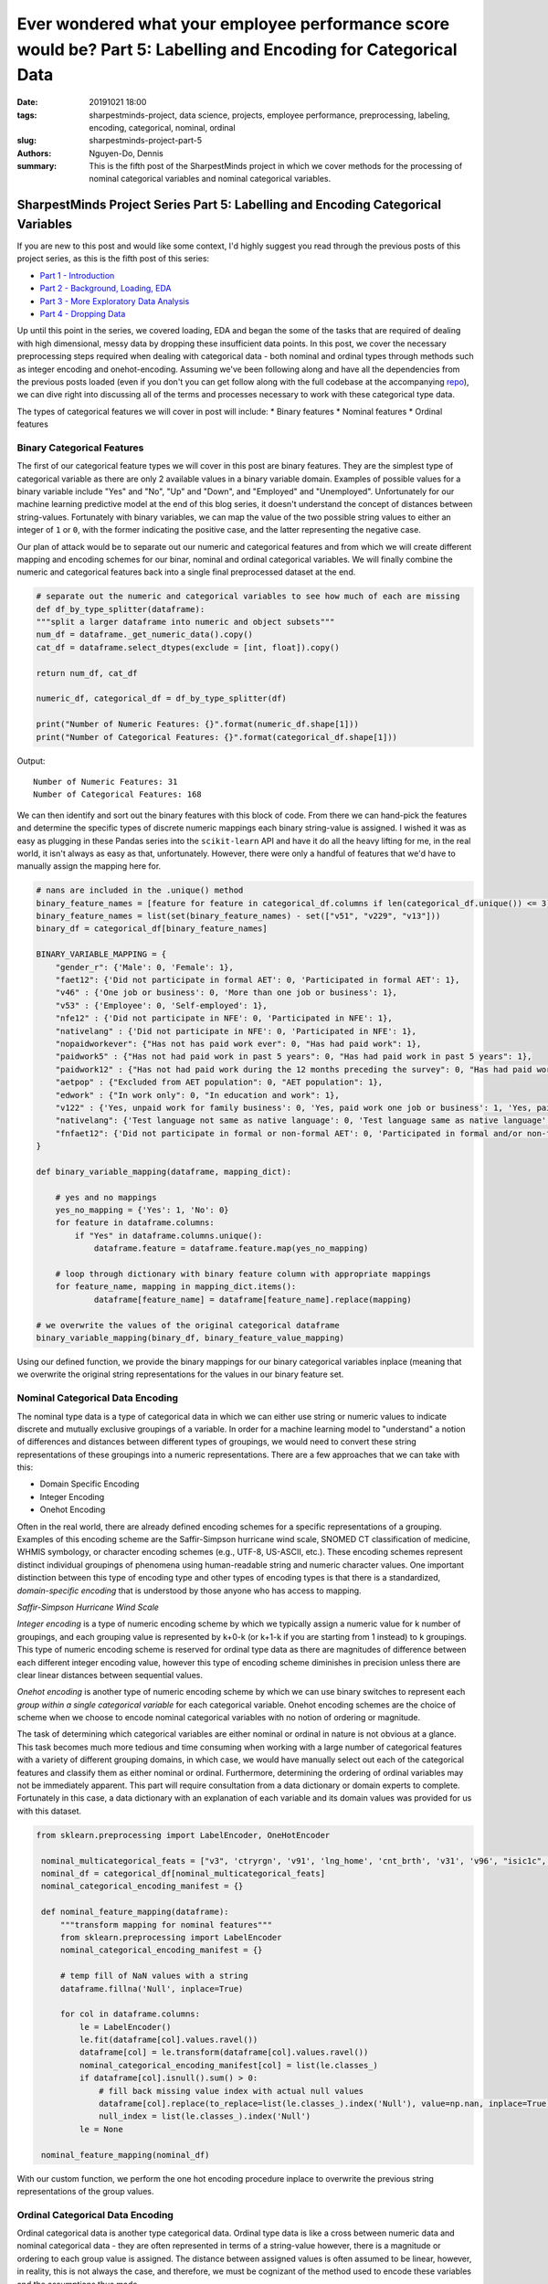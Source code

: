 Ever wondered what your employee performance score would be? Part 5: Labelling and Encoding for Categorical Data
################################################################################################################

:date: 20191021 18:00
:tags: sharpestminds-project, data science, projects, employee performance, preprocessing, labeling, encoding, categorical, nominal, ordinal
:slug: sharpestminds-project-part-5
:authors: Nguyen-Do, Dennis;
:summary: This is the fifth post of the SharpestMinds project in which we cover methods for the processing of nominal categorical variables and nominal categorical variables. 

*********************************************************************************
SharpestMinds Project Series Part 5: Labelling and Encoding Categorical Variables
*********************************************************************************

If you are new to this post and would like some context, I'd highly suggest you read through the previous posts of this project series, as this is the fifth post of this series:

* `Part 1 - Introduction <{filename}./sharpestminds-project-part-1.rst>`_
* `Part 2 - Background, Loading, EDA <{filename}./sharpestminds-project-part-2.rst>`_
* `Part 3 - More Exploratory Data Analysis <{filename}./sharpestminds-project-part-3.rst>`_
* `Part 4 - Dropping Data <{filename}./sharpestminds-project-part-4.rst>`_

Up until this point in the series, we covered loading, EDA and began the some of the tasks that are required of dealing with high dimensional, messy data by dropping these insufficient data points. In this post, we cover the necessary preprocessing steps required when dealing with categorical data - both nominal and ordinal types through methods such as integer encoding and onehot-encoding. Assuming we've been following along and have all the dependencies from the previous posts loaded (even if you don't you can get follow along with the full codebase at the accompanying `repo <https://github.com/SJHH-Nguyen-D/sharpestminds-project>`_), we can dive right into discussing all of the terms and processes necessary to work with these categorical type data.

The types of categorical features we will cover in post will include:
* Binary features
* Nominal features
* Ordinal features

===========================
Binary Categorical Features
===========================

The first of our categorical feature types we will cover in this post are binary features. They are the simplest type of categorical variable as there are only 2 available values in a binary variable domain. Examples of possible values for a binary variable include "Yes" and "No", "Up" and "Down", and "Employed" and "Unemployed". Unfortunately for our machine learning predictive model at the end of this blog series, it doesn't understand the concept of distances between string-values. Fortunately with binary variables, we can map the value of the two possible string values to either an integer of ``1`` or ``0``, with the former indicating the positive case, and the latter representing the negative case.

Our plan of attack would be to separate out our numeric and categorical features and from which we will create different mapping and encoding schemes for our binar, nominal and ordinal categorical variables. We will finally combine the numeric and categorical features back into a single final preprocessed dataset at the end.

.. code-block:: python3

    # separate out the numeric and categorical variables to see how much of each are missing
    def df_by_type_splitter(dataframe):
    """split a larger dataframe into numeric and object subsets"""
    num_df = dataframe._get_numeric_data().copy()
    cat_df = dataframe.select_dtypes(exclude = [int, float]).copy()

    return num_df, cat_df

    numeric_df, categorical_df = df_by_type_splitter(df)

    print("Number of Numeric Features: {}".format(numeric_df.shape[1]))
    print("Number of Categorical Features: {}".format(categorical_df.shape[1]))
    

Output: 

::

    Number of Numeric Features: 31
    Number of Categorical Features: 168

We can then identify and sort out the binary features with this block of code. From there we can hand-pick the features and determine the specific types of discrete numeric mappings each binary string-value is assigned. I wished it was as easy as plugging in these Pandas series into the ``scikit-learn`` API and have it do all the heavy lifting for me, in the real world, it isn't always as easy as that, unfortunately. However, there were only a handful of features that we'd have to manually assign the mapping here for.

.. code-block:: python3
    
    # nans are included in the .unique() method
    binary_feature_names = [feature for feature in categorical_df.columns if len(categorical_df.unique()) <= 3]
    binary_feature_names = list(set(binary_feature_names) - set(["v51", "v229", "v13"]))
    binary_df = categorical_df[binary_feature_names]

    BINARY_VARIABLE_MAPPING = {
        "gender_r": {'Male': 0, 'Female': 1},
        "faet12": {'Did not participate in formal AET': 0, 'Participated in formal AET': 1},
        "v46" : {'One job or business': 0, 'More than one job or business': 1},
        "v53" : {'Employee': 0, 'Self-employed': 1},
        "nfe12" : {'Did not participate in NFE': 0, 'Participated in NFE': 1},
        "nativelang" : {'Did not participate in NFE': 0, 'Participated in NFE': 1},
        "nopaidworkever": {"Has not has paid work ever": 0, "Has had paid work": 1},
        "paidwork5" : {"Has not had paid work in past 5 years": 0, "Has had paid work in past 5 years": 1},
        "paidwork12" : {"Has not had paid work during the 12 months preceding the survey": 0, "Has had paid work during the 12 months preceding the survey": 1},
        "aetpop" : {"Excluded from AET population": 0, "AET population": 1},
        "edwork" : {"In work only": 0, "In education and work": 1},
        "v122" : {'Yes, unpaid work for family business': 0, 'Yes, paid work one job or business': 1, 'Yes, paid work more than one job or business or number of jobs/businesses missing': 2},
        "nativelang": {'Test language not same as native language': 0, 'Test language same as native language':1},
        "fnfaet12": {'Did not participate in formal or non-formal AET': 0, 'Participated in formal and/or non-formal AET': 1}
    }

    def binary_variable_mapping(dataframe, mapping_dict):

        # yes and no mappings
        yes_no_mapping = {'Yes': 1, 'No': 0}
        for feature in dataframe.columns:
            if "Yes" in dataframe.columns.unique():
                dataframe.feature = dataframe.feature.map(yes_no_mapping)

        # loop through dictionary with binary feature column with appropriate mappings
        for feature_name, mapping in mapping_dict.items():
                dataframe[feature_name] = dataframe[feature_name].replace(mapping)
    
    # we overwrite the values of the original categorical dataframe
    binary_variable_mapping(binary_df, binary_feature_value_mapping)

Using our defined function, we provide the binary mappings for our binary categorical variables inplace (meaning that we overwrite the original string representations for the values in our binary feature set.

=================================
Nominal Categorical Data Encoding
=================================

The nominal type data is a type of categorical data in which we can either use string or numeric values to indicate discrete and mutually exclusive groupings of a variable. In order for a machine learning model to "understand" a notion of differences and distances between different types of groupings, we would need to convert these string representations of these groupings into a numeric representations. There are a few approaches that we can take with this:

* Domain Specific Encoding
* Integer Encoding
* Onehot Encoding

Often in the real world, there are already defined encoding schemes for a specific representations of a grouping. Examples of this encoding scheme are the Saffir-Simpson hurricane wind scale, SNOMED CT classification of medicine, WHMIS symbology, or character encoding schemes (e.g., UTF-8, US-ASCII, etc.). These encoding schemes represent distinct individual groupings of phenomena using human-readable string and numeric character values. One important distinction between this type of encoding type and other types of encoding types is that there is a standardized, *domain-specific encoding* that is understood by those anyone who has access to mapping.

.. image:: /assets/saffir-simpson-windscale.jpeg
    :width: 684px
    :height: 408px
    :alt: The Saffir-Simpson hurricane wind scale
    :align: center 

*Saffir-Simpson Hurricane Wind Scale*

*Integer encoding* is a type of numeric encoding scheme by which we typically assign a numeric value for k number of groupings, and each grouping value is represented by k+0-k (or k+1-k if you are starting from 1 instead) to k groupings. This type of numeric encoding scheme is reserved for ordinal type data as there are magnitudes of difference between each different integer encoding value, however this type of encoding scheme diminishes in precision unless there are clear linear distances between sequential values.

*Onehot encoding* is another type of numeric encoding scheme by which we can use binary switches to represent each *group within a single categorical variable* for each categorical variable. Onehot encoding schemes are the choice of scheme when we choose to encode nominal categorical variables with no notion of ordering or magnitude.

The task of determining which categorical variables are either nominal or ordinal in nature is not obvious at a glance. This task becomes much more tedious and time consuming when working with a large number of categorical features with a variety of different grouping domains, in which case, we would have manually select out each of the categorical features and classify them as either nominal or ordinal. Furthermore, determining the ordering of ordinal variables may not be immediately apparent. This part will require consultation from a data dictionary or domain experts to complete. Fortunately in this case, a data dictionary with an explanation of each variable and its domain values was provided for us with this dataset. 


.. code-block:: python3

   from sklearn.preprocessing import LabelEncoder, OneHotEncoder

    nominal_multicategorical_feats = ["v3", 'ctryrgn', 'v91', 'lng_home', 'cnt_brth', 'v31', 'v96', "isic1c", "v92", "v88", "v140", "v137"]
    nominal_df = categorical_df[nominal_multicategorical_feats]
    nominal_categorical_encoding_manifest = {}

    def nominal_feature_mapping(dataframe):
        """transform mapping for nominal features"""
        from sklearn.preprocessing import LabelEncoder
        nominal_categorical_encoding_manifest = {}
        
        # temp fill of NaN values with a string
        dataframe.fillna('Null', inplace=True)
        
        for col in dataframe.columns:
            le = LabelEncoder()
            le.fit(dataframe[col].values.ravel())
            dataframe[col] = le.transform(dataframe[col].values.ravel())
            nominal_categorical_encoding_manifest[col] = list(le.classes_)
            if dataframe[col].isnull().sum() > 0:
                # fill back missing value index with actual null values
                dataframe[col].replace(to_replace=list(le.classes_).index('Null'), value=np.nan, inplace=True)
                null_index = list(le.classes_).index('Null')
            le = None
    
    nominal_feature_mapping(nominal_df)

With our custom function, we perform the one hot encoding procedure inplace to overwrite the previous string representations of the group values.

=================================
Ordinal Categorical Data Encoding
=================================

Ordinal categorical data is another type categorical data. Ordinal type data is like a cross between numeric data and nominal categorical data - they are often represented in terms of a string-value however, there is a magnitude or ordering to each group value is assigned. The distance between assigned values is often assumed to be linear, however, in reality, this is not always the case, and therefore, we must be cognizant of the method used to encode these variables and the assumptions thus made. 

For ordinal data encoding, we determine what unique group names are within the allowed domains and then specify the order of magnitude (e.g., from lowest quality to highest quality) of each value for our mapping. We can then apply integer encoding scheme, using either 0 or 1 to indicate the lowest quality value to k representing the highest quality value. We can also make use of the ``CategoricalDType`` data type from the ``Pandas`` object data type.

It is convenient to apply this type of encoding scheme when there are many ordinal categorical features that share the same domain of categorical groupings and ordering, however this task becomes more tedious and time consuming when working with a large number of categorical features (many of which could be nominal features), in which case, we would have manually select out each of the ordinal features and specify the appropriate ordinality for each of their domain values. I'm sure there is a more eloquent and more performant method of performing this mapping but this is what I've mangled together, but hey, it works specifically for this dataset.

.. code-block:: python3

    ordinal_feature_names = [
        "v233", "v280", "v103", "v15", "v24", "v108", "v218", "v171", "v189",
        "v204", "v166", "v267", "v292", "v155", "v165", "v190", "v288",
        "v276","v43", "v197", "v214", "v7", "v175", "v139", "v123", "v14", 
        "v178", "v34", "v106", "v246", "v131", "v111", "v173", "v260", "v164", 
        "v186", "v240", "v208", "v275", "v132", "v141", "v25", "v177", "v149", 
        "v23", "v193", "v237", "v162", "v146", "v277", "v40", "v73", "v195", 'v244',
        "v65", "v263", "v158", "v57", "v170", "v198", "v278", "v191", "v114", "v27", 
        "v151", "v181", "v271", "v247", "v134", "v13", "v18", "v26", "v124", "v99", 
        "v282", "v51", "v2", "v229", "v248","v291", "v77","v269", "v216","v253", 
        "v284", "ageg5lfs", "v289", "v261", "v221", "v85","v50","v69", "v82", 
        "v70", "v200", "v62", "v236","v19", "imyrcat","v48","v47","iscoskil4","v94",
        "v8",'edcat6',]
        
    ordinal_df = categorical_df[ordinal_feature_names]

    ORDINAL_VARIABLE_MAPPING = [
    [["v233", "v280", "v103", "v15", "v24", "v108", "v218", "v171", "v189", 
     "v204", "v166", "v267", "v292", "v155", "v165", "v190", "v288", 
     "v276","v43", "v197", "v214", "v7", "v175", "v139", "v123", "v14", "v178",
    "v34", "v106", "v246", "v131", "v111", "v173", "v260", "v164", "v186", "v240", "v208",
    "v275", "v132", "v141", "v25", "v177", "v149", "v23", "v193", "v237", "v162", "v146",
    "v277", "v40", "v73", "v195"], 
    ['Never', 'Less than once a month','Less than once a week but at least once a month','At least once a week but not every day','Every day']],
    [['v244', "v65", "v263", "v158", "v57", "v170", "v198", "v191", "v114", "v27"], ['Not at all', 'Very little', 'To some extent', 'To a high extent','To a very high extent']], 
    [["v151"], ['Aged 15 or younger', 'Aged 16-19', 'Aged 20-24', 'Aged 25-29','Aged 30-34', 'Aged 35 or older']],
    [["v181"], ['Extremely dissatisfied', 'Dissatisfied', 'Neither satisfied nor dissatisfied', 'Satisfied', 'Extremely satisfied']],
    [["v271"], ['Straightforward','Moderate','Complex']], 
    [["v247", "v134", "v13", "v18", "v26", "v124", "v99", "v282", "v51", "v2", "v229", "v248"], ['Never','Rarely or never', 'Rarely','Less than once a week', 
                                                                                         'Less than once a week but at least once a month' ,'At least once a week']],
    [["v85", "v50", "v69"], ['Strongly disagree', 'Disagree', 'Neither agree nor disagree', 'Agree', 'Strongly agree']],
    [["v291", "v77"], ['None of the time', 'Up to a quarter of the time','Up to half of the time','More than half of the time','All of the time']],
    [["v269"], ['Not useful at all', 'Somewhat useful' , 'Moderately useful','Very useful']],
    [["v216"], ['Rarely or never','Less than once a week', 'At least once a week']],
    [["v253", "v278", "v284"], ['Never', 'Rarely', 'Less than once a month', 'Less than once a week but at least once a month', 
                        'At least once a week', 'At least once a week but not every day', 'Every day']],
    [["ageg5lfs"], ['Aged 16-19','Aged 20-24','Aged 25-29','Aged 30-34','Aged 35-39', 'Aged 40-44', 'Aged 45-49','Aged 50-54','Aged 55-59','Aged 60-65']],
    [["v289"], ['No income', 'Lowest quintile','Next lowest quintile','Mid-level quintile', 'Next to highest quintile' ,'Highest quintile']],
    [["v261"], ['0 - 20 hours','21 - 40 hours', '41 - 60 hours' , '61 - 80 hours', '81 - 100 hours', 'More than 100 hours']],
    [["v221"], ['None','Less than 1 month','1 to 6 months','7 to 11 months', '1 or 2 years','3 years or more']],
    [["v82", "v70"], ['Self-employed or unpaid family worker', 'Employee, not supervisor', 'Self-employed, not supervisor',
                      'Employee, supervising fewer than 5 people', 'Employee, supervising more than 5 people', 'Self-employed, supervisor']],
    [["v200"], ['Not definable', 'Less than high school', 'High school', 'Above high school']],
    [["v62"], ['A higher level would be needed', 'This level is necessary', 'A lower level would be sufficient']],
    [["v236"], ['No, not at all', 'There were no such costs', 'No employer or prospective employer at that time' ,'Yes, partly', 'Yes, totally']],
    [["v19"], ['Aged 19 or younger', 'Aged 20-24', 'Aged 25-29', 'Aged 30-34' ,'Aged 35-39' ,'Aged 40-44', 'Aged 45-49', 'Aged 50-54', 'Aged 55 or older']],
    [["imyrcat"], ['In host country 5 or fewer years', 'In host country more than 5 years', 'Non-immigrants']],
    [["v48"], ['1 to 10 people', '11 to 50 people', '51 to 250 people', 'More than 1000 people', '251 to 1000 people']],
    [["v47"], ['Days', 'Weeks',  'Hours']],
    [["iscoskil4"], ['Elementary occupations', 'Skilled occupations','Semi-skilled blue-collar occupations', 'Semi-skilled white-collar occupations']],
    [["v94"], ['Respondent reported no learning activities', 'Respondent reported 1 learning activity', 
               'Respondent reported learning activities but number is not known', 'Respondent reported more than 1 learning activity']],
    [["v8"], ['Decreased', 'Stayed more or less the same', 'Increased']],
    [['edcat6'], ['Lower secondary or less (ISCED 1,2, 3C short or less)\xa0',
                'Upper secondary (ISCED 3A-B, C long)',
                'Post-secondary, non-tertiary (ISCED 4A-B-C)',
                'Tertiary – bachelor degree (ISCED 5A)',
                'Tertiary - bachelor/master/research degree (ISCED 5A/6)',
                'Tertiary – master/research degree (ISCED 5A/6)',
                'Tertiary – professional degree (ISCED 5B)']]
    ]

    def ordinal_variable_mapping(dataframe, mapping):
        for feats, cat in mapping:
            for att in feats:
                indiv_feat_mapping = {key: val for val, key in enumerate(cat)}
                dataframe[att].replace(to_replace=indiv_feat_mapping, inplace=True)

    ordinal_variable_mapping(ordinal_df, ORDINAL_VARIABLE_MAPPING)

We see that all the values for the variables have not changed on the surface level, but if we look at the data types with a ``print(oridinal_df.dtypes)``, we can see that the datatypes of those variables are now cast to 'category'. 

=======================
Putting it all together
=======================

Now that we define all our functions separately for each of the categorical data types that needed encoding, we can slap it all together under one function and call it to perform the necessary transformation on our entire categorical dataframe.

.. code-block:: python3

    def transform_all(dataframe, binary_mapping, ordinal_mapping):
        """all transformations into one function"""
        # binary mappings
        binary_feature_names = [col for col in categorical_df.columns if len(categorical_df[col].unique()) <= 3]
        binary_feature_names = list(set(binary_feature_names) - set(["v51", "v229", "v13"]))
        binary_df = dataframe[binary_feature_names]
        binary_variable_mapping(binary_df, binary_mapping)
        
        # ordinal mappings
        ordinal_feature_names = [
        "v233", "v280", "v103", "v15", "v24", "v108", "v218", "v171", "v189",
        "v204", "v166", "v267", "v292", "v155", "v165", "v190", "v288",
        "v276","v43", "v197", "v214", "v7", "v175", "v139", "v123", "v14", 
        "v178", "v34", "v106", "v246", "v131", "v111", "v173", "v260", "v164", 
        "v186", "v240", "v208", "v275", "v132", "v141", "v25", "v177", "v149", 
        "v23", "v193", "v237", "v162", "v146", "v277", "v40", "v73", "v195", 'v244',
        "v65", "v263", "v158", "v57", "v170", "v198", "v278", "v191", "v114", "v27", 
        "v151", "v181", "v271", "v247", "v134", "v13", "v18", "v26", "v124", "v99", 
        "v282", "v51", "v2", "v229", "v248","v291", "v77","v269", "v216","v253", 
        "v284", "ageg5lfs", "v289", "v261", "v221", "v85","v50","v69", "v82", 
        "v70", "v200", "v62", "v236","v19", "imyrcat","v48","v47","iscoskil4","v94",
        "v8",'edcat6',]

        ordinal_df = dataframe[ordinal_feature_names]
        ordinal_variable_mapping(ordinal_df, ordinal_mapping)

        # nominal encoding
        nominal_feature_names = ["cntryid", "lng_home", "cnt_h", "cnt_brth", 
                                "ctryqual", "birthrgn", "ctryrgn", "isic1c", 
                                "v31", "v137", "v234", "v91","v92","v88", 
                                "v140", "v3",]
        
        nominal_df = dataframe[nominal_feature_names]
        nominal_feature_mapping(nominal_df)
        
        # combine all
        transformed_dataframe = pd.concat([binary_df, ordinal_df, nominal_df], axis=1)
        
        return transformed_dataframe

    categorical_df = transform_all(df, BINARY_VARIABLE_MAPPING, ORDINAL_VARIABLE_MAPPING)


Conclusion
**********

In this post, we covered the prerequisite encoding that was required for our categorical variable types (nominal, categorical, binary). This process was probably one of the more tedious parts of preprocessing our data. Thank goodness that is over with. As you might recall, we also also split our dataset into a numeric dataframe subset. In the next `post <{filename}./sharpestminds-project-part-6.rst>`_, we will cover how we deal with missing value imputation for the numeric dataframe, as well as that of the categorical dataframe and combine them. Until then, ciao!
